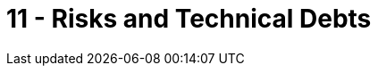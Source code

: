 = 11 - Risks and Technical Debts
:description: A list of identified technical risks or technical debts, ordered by priority.

// .Contents
// A list of identified technical risks or technical debts, ordered by priority

// .Motivation
// “Risk management is project management for grown-ups” (Tim Lister, Atlantic Systems Guild.) 

// This should be your motto for systematic detection and evaluation of risks and technical debts in the architecture, which will be needed by management stakeholders (e.g. project managers, product owners) as part of the overall risk analysis and measurement planning.

// .Form
// List of risks and/or technical debts, probably including suggested measures to minimize, mitigate or avoid risks or reduce technical debts.

// .Further Information
// See https://docs.arc42.org/section-11/[Risks and Technical Debt] in the arc42 documentation.
